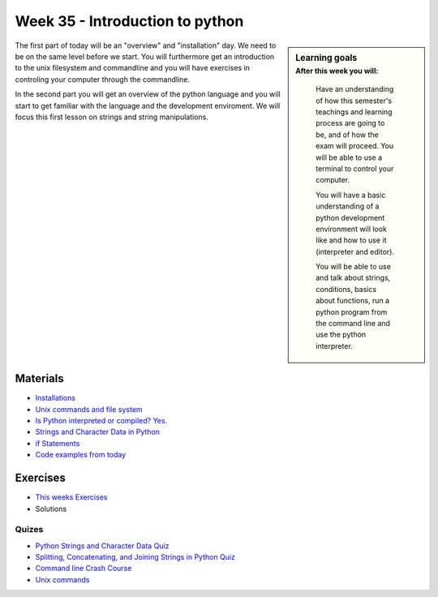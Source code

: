 Week 35 - Introduction to python
===============================


.. sidebar:: Learning goals
    :subtitle: After this week you will:
              
        Have an understanding of how this semester's teachings and learning process are going to be, and of how the exam will proceed. You will be able to use a terminal to control your computer. 
        
        You will have a basic understanding of a python development environment will look like and how to use it (interpreter and editor). 
        
        You will be able to use and talk about strings, conditions, basics about functions, run a python program from the command line and use the python interpreter. 


The first part of today will be an "overview" and "installation" day. We need to be on the same level before we start. You will furthermore get an introduction to the unix filesystem and commandline and you will have exercises in controling your computer through the commandline.  

In the second part you will get an overview of the python language and you will start to get familiar with the language and the development enviroment. We will focus this first lesson on strings and string manipulations.

Materials
---------
* `Installations <https://github.com/python-elective-fall-2020/Lesson-01-intro-to-python/blob/master/materials/installation.md>`_
* `Unix commands and file system <https://github.com/python-elective-fall-2020/Lesson-01-intro-to-python/blob/master/materials/unix_commands.md>`_
* `Is Python interpreted or compiled? Yes. <https://nedbatchelder.com/blog/201803/is_python_interpreted_or_compiled_yes.html>`_
* `Strings and Character Data in Python <https://realpython.com/python-strings/>`_
* `if Statements <https://docs.python.org/3/tutorial/controlflow.html#if-statements>`_
* `Code examples from today <https://github.com/python-elective-fall-2020/Lesson-01-intro-to-python/tree/master/code_from_today/monday>`_

Exercises
---------
* `This weeks Exercises <https://github.com/Python-Elective-Spring-2020/Lesson-01-intro-to-python/tree/master/exercises>`_
* Solutions

------
Quizes
------
* `Python Strings and Character Data Quiz <https://realpython.com/quizzes/python-strings/>`_
* `Splitting, Concatenating, and Joining Strings in Python Quiz <https://realpython.com/quizzes/python-split-strings/>`_
* `Command line Crash Course <https://kea-fronter.itslearning.com/LearningToolElement/ViewLearningToolElement.aspx?LearningToolElementId=707190>`_
* `Unix commands <https://github.com/Python-Elective-Spring-2020/Lesson-01-intro-to-python/tree/master/exercises/unix_commands>`_






